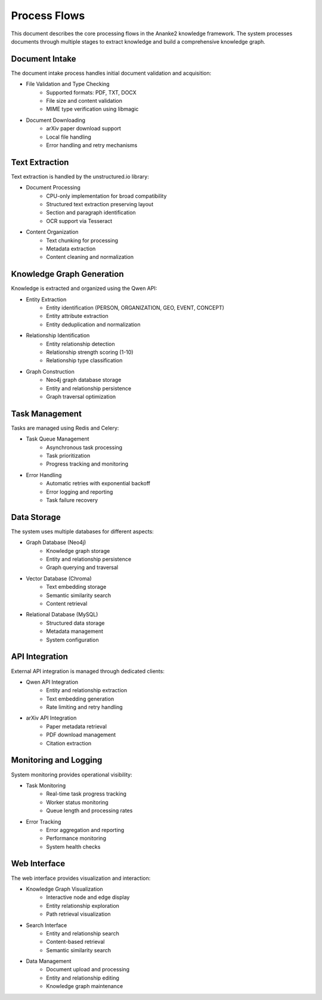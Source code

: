 Process Flows
============

This document describes the core processing flows in the Ananke2 knowledge framework.
The system processes documents through multiple stages to extract knowledge and build
a comprehensive knowledge graph.

Document Intake
-------------

The document intake process handles initial document validation and acquisition:

* File Validation and Type Checking
    - Supported formats: PDF, TXT, DOCX
    - File size and content validation
    - MIME type verification using libmagic

* Document Downloading
    - arXiv paper download support
    - Local file handling
    - Error handling and retry mechanisms

Text Extraction
-------------

Text extraction is handled by the unstructured.io library:

* Document Processing
    - CPU-only implementation for broad compatibility
    - Structured text extraction preserving layout
    - Section and paragraph identification
    - OCR support via Tesseract

* Content Organization
    - Text chunking for processing
    - Metadata extraction
    - Content cleaning and normalization

Knowledge Graph Generation
------------------------

Knowledge is extracted and organized using the Qwen API:

* Entity Extraction
    - Entity identification (PERSON, ORGANIZATION, GEO, EVENT, CONCEPT)
    - Entity attribute extraction
    - Entity deduplication and normalization

* Relationship Identification
    - Entity relationship detection
    - Relationship strength scoring (1-10)
    - Relationship type classification

* Graph Construction
    - Neo4j graph database storage
    - Entity and relationship persistence
    - Graph traversal optimization

Task Management
-------------

Tasks are managed using Redis and Celery:

* Task Queue Management
    - Asynchronous task processing
    - Task prioritization
    - Progress tracking and monitoring

* Error Handling
    - Automatic retries with exponential backoff
    - Error logging and reporting
    - Task failure recovery

Data Storage
----------

The system uses multiple databases for different aspects:

* Graph Database (Neo4j)
    - Knowledge graph storage
    - Entity and relationship persistence
    - Graph querying and traversal

* Vector Database (Chroma)
    - Text embedding storage
    - Semantic similarity search
    - Content retrieval

* Relational Database (MySQL)
    - Structured data storage
    - Metadata management
    - System configuration

API Integration
-------------

External API integration is managed through dedicated clients:

* Qwen API Integration
    - Entity and relationship extraction
    - Text embedding generation
    - Rate limiting and retry handling

* arXiv API Integration
    - Paper metadata retrieval
    - PDF download management
    - Citation extraction

Monitoring and Logging
--------------------

System monitoring provides operational visibility:

* Task Monitoring
    - Real-time task progress tracking
    - Worker status monitoring
    - Queue length and processing rates

* Error Tracking
    - Error aggregation and reporting
    - Performance monitoring
    - System health checks

Web Interface
-----------

The web interface provides visualization and interaction:

* Knowledge Graph Visualization
    - Interactive node and edge display
    - Entity relationship exploration
    - Path retrieval visualization

* Search Interface
    - Entity and relationship search
    - Content-based retrieval
    - Semantic similarity search

* Data Management
    - Document upload and processing
    - Entity and relationship editing
    - Knowledge graph maintenance
